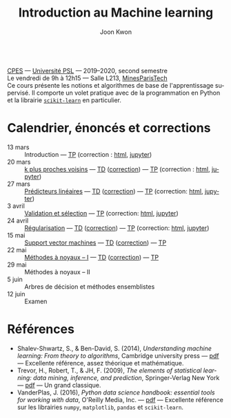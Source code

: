 #+OPTIONS: toc:nil num:nil
#+HTML_HEAD: <link rel="stylesheet" type="text/css" href="../style.css" />
#+TITLE: Introduction au Machine learning
#+AUTHOR: Joon Kwon
#+LANGUAGE: fr
#+DESCRIPTION: Page du cours d'introduction au machine learning, CPES, Université PSL
#+KEYWORDS: joon,kwon,machine learning,cpes,psl,python,scikit-learn
\\

[[https://cpes.univ-psl.fr/cpes/][CPES]] --- [[https://www.psl.eu/][Université PSL]] --- 2019--2020, second semestre\\
Le vendredi de 9h à 12h15 --- Salle L213, [[https://goo.gl/maps/ZMYwEwKdqrE2][MinesParisTech]]\\

Ce cours présente les notions et algorithmes de base de
l'apprentissage supervisé. Il comporte un volet pratique avec de la
programmation en Python et la librairie [[https://scikit-learn.org/][=scikit-learn=]] en particulier.
             
* Calendrier, énoncés et corrections
- 13 mars :: Introduction --- [[file:tp1.pdf][TP]] (correction : [[file:tp1-correction.html][html]], [[file:tp1-correction.ipynb][jupyter]])
- 20 mars :: [[file:chapitre2.pdf][k plus proches voisins]] --- [[file:td2.pdf][TD]] ([[file:td2-correction.pdf][correction]]) --- [[file:tp2.pdf][TP]] (correction : [[file:tp2-correction.html][html]], [[file:tp2-correction.ipynb][jupyter]])
- 27 mars :: [[file:chapitre3.pdf][Prédicteurs linéaires]] --- [[file:td3.pdf][TD]] ([[file:td3-correction.pdf][correction]]) --- [[file:tp3.pdf][TP]]
  (correction: [[file:tp3-correction.html][html]], [[file:tp3-correction.ipynb][jupyter]])
- 3 avril :: [[file:chapitre4.pdf][Validation et sélection]] --- [[file:tp4.pdf][TP]] (correction: [[file:tp4-correction.html][html]], [[file:tp4-correction.ipynb][jupyter]])
- 24 avril :: [[file:chapitre5.pdf][Régularisation]] --- [[file:td5.pdf][TD]] ([[file:td5-correction.pdf][correction]]) --- [[file:tp5.pdf][TP]] (correction:
  [[file:tp5-correction.html][html]], [[file:tp5-correction.ipynb][jupyter]])
- 15 mai :: [[file:chapitre6.pdf][Support vector machines]] --- [[file:td6.pdf][TD]] ([[file:td6-correction.pdf][correction]]) --- [[file:tp6.pdf][TP]]
- 22 mai :: [[file:chapitre7.pdf][Méthodes à noyaux -- I]] --- [[file:td7.pdf][TD]] ([[file:td7-correction.pdf][correction]]) --- [[file:tp7.pdf][TP]]
- 29 mai :: Méthodes à noyaux -- II
- 5 juin :: Arbres de décision et méthodes ensemblistes
- 12 juin :: Examen
* Références
- Shalev-Shwartz, S., & Ben-David, S. (2014), /Understanding machine
  learning: From theory to algorithms/, Cambridge university press ---
  [[https://www.cs.huji.ac.il/~shais/UnderstandingMachineLearning/understanding-machine-learning-theory-algorithms.pdf][pdf]] --- Excellente référence, assez théorique et mathématique.
- Trevor, H., Robert, T., & JH, F. (2009), /The elements of
  statistical learning: data mining, inference, and prediction/,
  Springer-Verlag New York --- [[https://web.stanford.edu/~hastie/ElemStatLearn/printings/ESLII_print12.pdf][pdf]] --- Un grand classique.
- VanderPlas, J. (2016), /Python data science handbook: essential
  tools for working with data/, O'Reilly Media, Inc. --- [[https://tanthiamhuat.files.wordpress.com/2018/04/pythondatasciencehandbook.pdf][pdf]] --- Excellente
  référence sur les librairies =numpy=, =matplotlib=, =pandas= et =scikit-learn=.
* Variables locales                                                :noexport:
# Local Variables:
# org-html-postamble: nil
# End:
